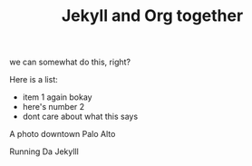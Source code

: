 #+TITLE: Jekyll and Org together
#+LAYOUT: post
#+TAGS: jekyll org-mode

we can somewhat do this, right?

Here is a list:
- item 1 again bokay
- here's number 2
- dont care about what this says




#+BEGIN_HTML
<div class="photofloatr">
  <p><img src="/www/public/images/a9office.jpeg" width="300"
    height="150" alt="A9 Office"></p>
  <p>A photo downtown Palo Alto</p>
</div>
#+END_HTML

#+BEGIN_HTML
<div class="photofloatr">
  <p><img src="/www/public/images/screengrab.gif" width="600"
    height="400" alt="Screen Grabbie"></p>
  <p>Running Da Jekylll</p>
</div>
#+END_HTML


